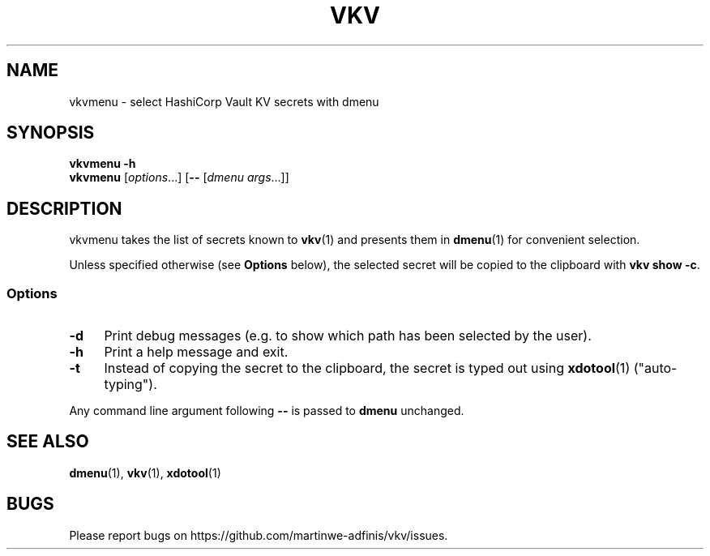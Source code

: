 .TH VKV 1 2024-01-15 "vkvmenu (git)" "user commands"

.\" ============================================================================

.\" disable hyphenation, left-align
.nh
.ad l

.\" ============================================================================
.SH NAME

vkvmenu - select HashiCorp Vault KV secrets with dmenu

.\" ============================================================================
.SH SYNOPSIS

\fBvkvmenu -h\fR
.br
\fBvkvmenu\fR [\fIoptions\fR...] [\fB--\fR [\fIdmenu args\fR...]]

.\" ============================================================================
.SH DESCRIPTION

vkvmenu takes the list of secrets known to \fBvkv\fR(1) and presents them in
\fBdmenu\fR(1) for convenient selection.

Unless specified otherwise (see \fBOptions\fR below), the selected secret will
be copied to the clipboard with \fBvkv show -c\fR.

.SS Options

.TP 4
\fB-d\fR
Print debug messages (e.g. to show which path has been selected by the user).

.TP
\fB-h\fR
Print a help message and exit.

.TP
\fB-t\fR
Instead of copying the secret to the clipboard, the secret is typed out using
\fBxdotool\fR(1) ("auto-typing").

.PP
Any command line argument following \fB--\fR is passed to \fBdmenu\fR unchanged.

.\" ============================================================================
.SH SEE ALSO

\fBdmenu\fR(1), \fBvkv\fR(1), \fBxdotool\fR(1)

.\" ============================================================================
.SH BUGS

Please report bugs on https://github.com/martinwe-adfinis/vkv/issues.
